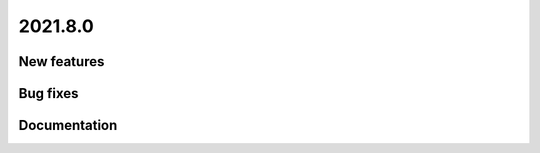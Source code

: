 .. _A_2021.8.0:

2021.8.0
========

New features
------------

Bug fixes
---------

Documentation
-------------
